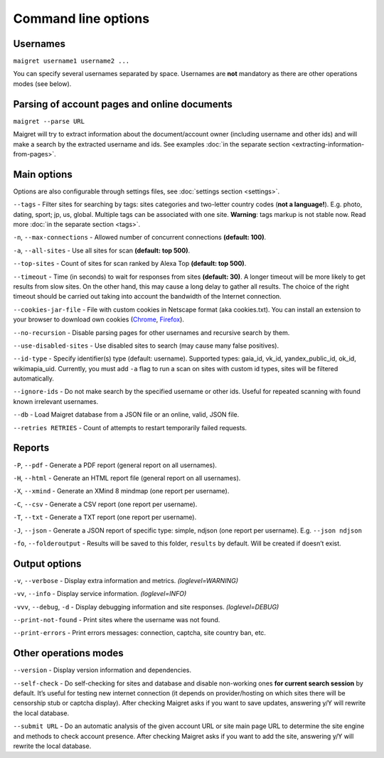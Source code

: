 .. _command-line-options:

Command line options
====================

Usernames
---------

``maigret username1 username2 ...``

You can specify several usernames separated by space. Usernames are
**not** mandatory as there are other operations modes (see below).

Parsing of account pages and online documents
---------------------------------------------

``maigret --parse URL``

Maigret will try to extract information about the document/account owner
(including username and other ids) and will make a search by the
extracted username and ids. See examples :doc:`in the separate section <extracting-information-from-pages>`.

Main options
------------

Options are also configurable through settings files, see
:doc:`settings section <settings>`.

``--tags`` - Filter sites for searching by tags: sites categories and
two-letter country codes (**not a language!**). E.g. photo, dating, sport; jp, us, global.
Multiple tags can be associated with one site. **Warning**: tags markup is
not stable now. Read more :doc:`in the separate section <tags>`.

``-n``, ``--max-connections`` - Allowed number of concurrent connections
**(default: 100)**.

``-a``, ``--all-sites`` - Use all sites for scan **(default: top 500)**.

``--top-sites`` - Count of sites for scan ranked by Alexa Top
**(default: top 500)**.

``--timeout`` - Time (in seconds) to wait for responses from sites
**(default: 30)**. A longer timeout will be more likely to get results
from slow sites. On the other hand, this may cause a long delay to
gather all results. The choice of the right timeout should be carried
out taking into account the bandwidth of the Internet connection.

``--cookies-jar-file`` - File with custom cookies in Netscape format
(aka cookies.txt). You can install an extension to your browser to
download own cookies (`Chrome <https://chrome.google.com/webstore/detail/get-cookiestxt/bgaddhkoddajcdgocldbbfleckgcbcid>`_, `Firefox <https://addons.mozilla.org/en-US/firefox/addon/cookies-txt/>`_).

``--no-recursion`` - Disable parsing pages for other usernames and
recursive search by them.

``--use-disabled-sites`` - Use disabled sites to search (may cause many
false positives).

``--id-type`` - Specify identifier(s) type (default: username).
Supported types: gaia_id, vk_id, yandex_public_id, ok_id, wikimapia_uid.
Currently, you must add ``-a`` flag to run a scan on sites with custom
id types, sites will be filtered automatically.

``--ignore-ids`` - Do not make search by the specified username or other
ids. Useful for repeated scanning with found known irrelevant usernames.

``--db`` - Load Maigret database from a JSON file or an online, valid,
JSON file.

``--retries RETRIES`` - Count of attempts to restart temporarily failed
requests.

Reports
-------

``-P``, ``--pdf`` - Generate a PDF report (general report on all
usernames).

``-H``, ``--html`` - Generate an HTML report file (general report on all
usernames).

``-X``, ``--xmind`` - Generate an XMind 8 mindmap (one report per
username).

``-C``, ``--csv`` - Generate a CSV report (one report per username).

``-T``, ``--txt`` - Generate a TXT report (one report per username).

``-J``, ``--json`` - Generate a JSON report of specific type: simple,
ndjson (one report per username). E.g. ``--json ndjson``

``-fo``, ``--folderoutput`` - Results will be saved to this folder,
``results`` by default. Will be created if doesn’t exist.

Output options
--------------

``-v``, ``--verbose`` - Display extra information and metrics.
*(loglevel=WARNING)*

``-vv``, ``--info`` - Display service information. *(loglevel=INFO)*

``-vvv``, ``--debug``, ``-d`` - Display debugging information and site
responses. *(loglevel=DEBUG)*

``--print-not-found`` - Print sites where the username was not found.

``--print-errors`` - Print errors messages: connection, captcha, site
country ban, etc.

Other operations modes
----------------------

``--version`` - Display version information and dependencies.

``--self-check`` - Do self-checking for sites and database and disable
non-working ones **for current search session** by default. It’s useful
for testing new internet connection (it depends on provider/hosting on
which sites there will be censorship stub or captcha display). After
checking Maigret asks if you want to save updates, answering y/Y will
rewrite the local database.

``--submit URL`` - Do an automatic analysis of the given account URL or
site main page URL to determine the site engine and methods to check
account presence. After checking Maigret asks if you want to add the
site, answering y/Y will rewrite the local database.


